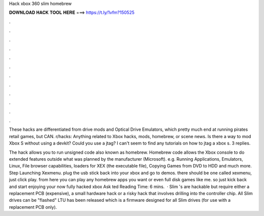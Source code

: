 Hack xbox 360 slim homebrew



𝐃𝐎𝐖𝐍𝐋𝐎𝐀𝐃 𝐇𝐀𝐂𝐊 𝐓𝐎𝐎𝐋 𝐇𝐄𝐑𝐄 ===> https://t.ly/1vfm?150525



.



.



.



.



.



.



.



.



.



.



.



.

These hacks are differentiated from drive mods and Optical Drive Emulators, which pretty much end at running pirates retail games, but CAN. r/hacks: Anything related to Xbox hacks, mods, homebrew, or scene news. Is there a way to mod Xbox S without using a devkit? Could you use a jtag? I can't seem to find any tutorials on how to jtag a xbox s. 3 replies.

The hack allows you to run unsigned code also known as homebrew. Homebrew code allows the Xbox console to do extended features outside what was planned by the manufacturer (Microsoft). e.g. Running Applications, Emulators, Linux, File browser capabilities, loaders for XEX (the executable file), Copying Games from DVD to HDD and much more. Step Launching Xexmenu. plug the usb stick back into your xbox and go to demos. there should be one called xexmenu, just click play. from here you can play any homebrew apps you want or even full disk games like me. so just kick back and start enjoying your now fully hacked xbox Ask ted Reading Time: 6 mins.  · Slim 's are hackable but require either a replacement PCB (expensive), a small hardware hack or a risky hack that involves drilling into the controller chip. All Slim drives can be "flashed" LTU has been released which is a firmware designed for all Slim drives (for use with a replacement PCB only).
